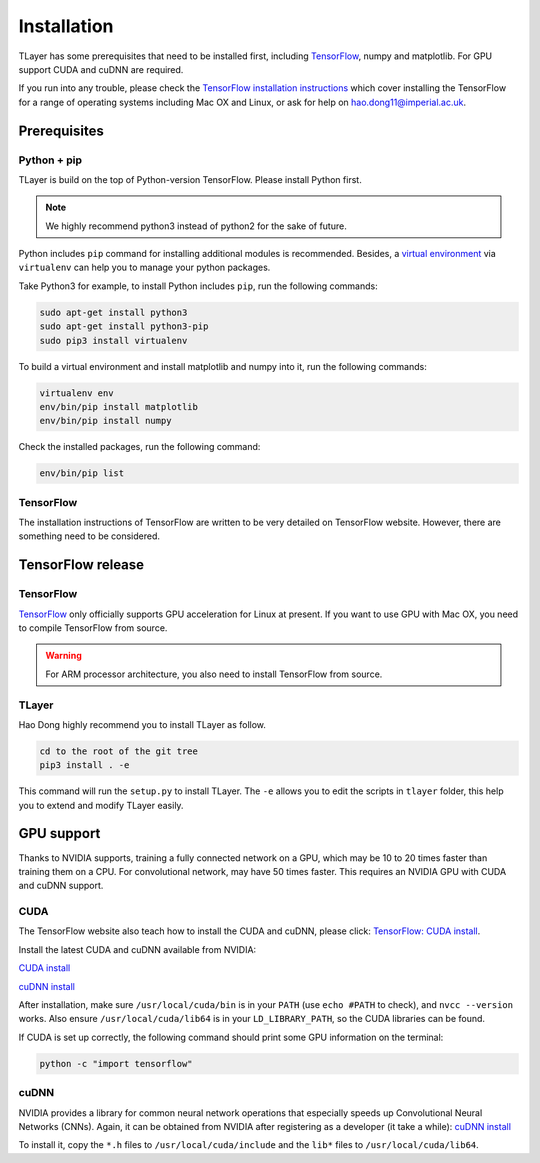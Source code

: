 .. _installation:

============
Installation
============

TLayer has some prerequisites that need to be installed first, including
`TensorFlow <https://www.tensorflow.org>`_, numpy and matplotlib. For GPU
support CUDA and cuDNN are required.

If you run into any trouble, please check the `TensorFlow installation
instructions <https://www.tensorflow.org/versions/master/get_started/os_setup.html>`_
which cover installing the TensorFlow for a range of operating systems including
Mac OX and Linux, or ask for help on `hao.dong11@imperial.ac.uk <hao.dong11@imperial.ac.uk>`_.



Prerequisites
=============

Python + pip
-------------

TLayer is build on the top of Python-version TensorFlow. Please install
Python first.

.. note::
  We highly recommend python3 instead of python2 for the sake of future.

Python includes ``pip`` command for installing additional modules is recommended.
Besides, a `virtual environment
<http://www.dabapps.com/blog/introduction-to-pip-and-virtualenv-python/>`_
via ``virtualenv`` can help you to manage your python packages.

Take Python3 for example, to install Python includes ``pip``, run the following commands:

.. code-block:: bash

  sudo apt-get install python3
  sudo apt-get install python3-pip
  sudo pip3 install virtualenv

To build a virtual environment and install matplotlib and numpy into it, run the following commands:

.. code-block:: bash

  virtualenv env
  env/bin/pip install matplotlib
  env/bin/pip install numpy

Check the installed packages, run the following command:

.. code-block:: bash

  env/bin/pip list


TensorFlow
------------

The installation instructions of TensorFlow are written to be very detailed on TensorFlow website.
However, there are something need to be considered.

TensorFlow release
====================

TensorFlow
-----------

`TensorFlow <https://www.tensorflow.org/versions/master/get_started/os_setup.html>`_ only officially
supports GPU acceleration for Linux at present.
If you want to use GPU with Mac OX, you need to compile TensorFlow from source.

.. warning::
  For ARM processor architecture, you also need to install TensorFlow from source.

TLayer
--------

Hao Dong highly recommend you to install TLayer as follow.

.. code-block:: bash

  cd to the root of the git tree
  pip3 install . -e

This command will run the ``setup.py`` to install TLayer. The ``-e`` allows
you to edit the scripts in ``tlayer`` folder, this help you to extend and modify
TLayer easily.


GPU support
===========

Thanks to NVIDIA supports, training a fully connected network on a
GPU, which may be 10 to 20 times faster than training them on a CPU.
For convolutional network, may have 50 times faster. This requires an NVIDIA GPU with CUDA and cuDNN support.

CUDA
----

The TensorFlow website also teach how to install the CUDA and cuDNN, please click:
`TensorFlow: CUDA install <https://www.tensorflow.org/versions/master/get_started/os_setup.html#optional-install-cuda-gpus-on-linux>`_.

Install the latest CUDA and cuDNN available from NVIDIA:

`CUDA install <https://developer.nvidia.com/cuda-downloads>`_

`cuDNN install <https://developer.nvidia.com/cuda-downloads>`_

After installation, make sure ``/usr/local/cuda/bin`` is in your ``PATH`` (use ``echo #PATH`` to check), and
``nvcc --version`` works. Also ensure ``/usr/local/cuda/lib64`` is in your
``LD_LIBRARY_PATH``, so the CUDA libraries can be found.

If CUDA is set up correctly, the following command should print some GPU information on
the terminal:

.. code-block:: bash

  python -c "import tensorflow"


cuDNN
-----

NVIDIA provides a library for common neural network operations that especially
speeds up Convolutional Neural Networks (CNNs). Again, it can be obtained from
NVIDIA after registering as a developer (it take a while):
`cuDNN install <https://developer.nvidia.com/cuda-downloads>`_

To install it, copy the ``*.h`` files to ``/usr/local/cuda/include`` and the
``lib*`` files to ``/usr/local/cuda/lib64``.
